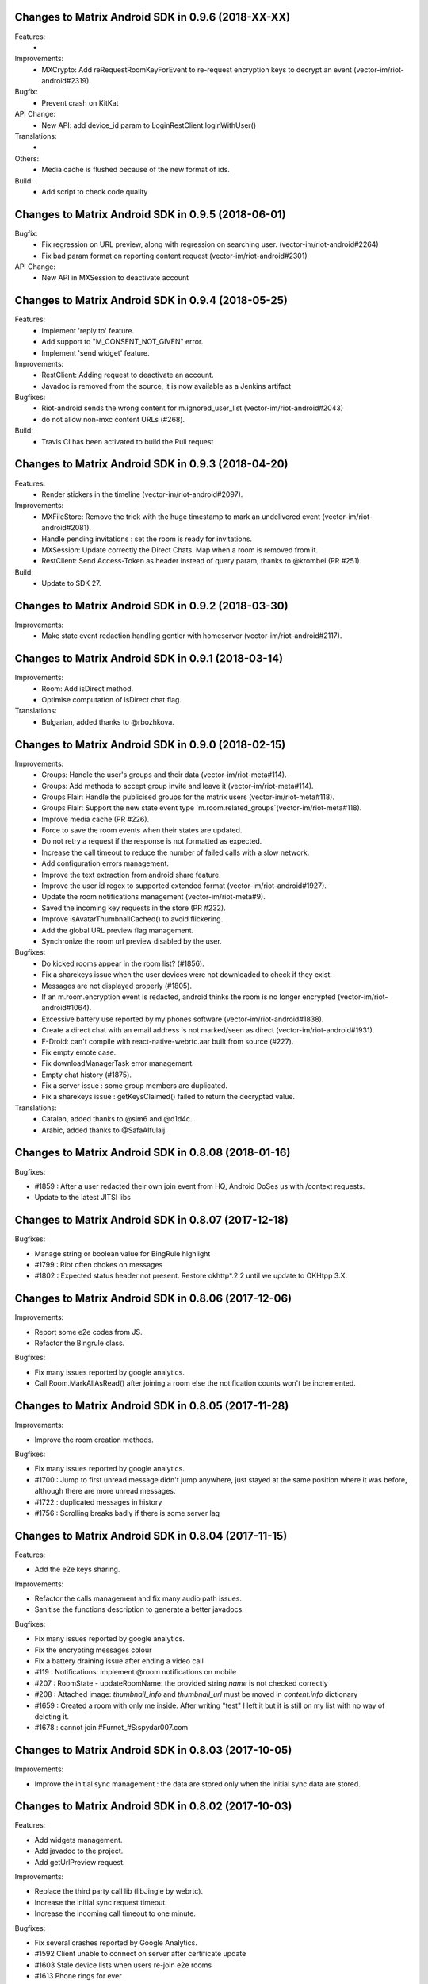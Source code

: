 Changes to Matrix Android SDK in 0.9.6 (2018-XX-XX)
=======================================================

Features:
 -

Improvements:
 - MXCrypto: Add reRequestRoomKeyForEvent to re-request encryption keys to decrypt an event (vector-im/riot-android#2319).

Bugfix:
 - Prevent crash on KitKat

API Change:
 - New API: add device_id param to LoginRestClient.loginWithUser()

Translations:
 -

Others:
 - Media cache is flushed because of the new format of ids.

Build:
 - Add script to check code quality

Changes to Matrix Android SDK in 0.9.5 (2018-06-01)
=======================================================

Bugfix:
 - Fix regression on URL preview, along with regression on searching user. (vector-im/riot-android#2264)
 - Fix bad param format on reporting content request (vector-im/riot-android#2301)

API Change:
 - New API in MXSession to deactivate account

Changes to Matrix Android SDK in 0.9.4 (2018-05-25)
=======================================================

Features:
 * Implement 'reply to' feature.
 * Add support to "M_CONSENT_NOT_GIVEN" error.
 * Implement 'send widget' feature.

Improvements:
 * RestClient: Adding request to deactivate an account.
 * Javadoc is removed from the source, it is now available as a Jenkins artifact

Bugfixes:
 * Riot-android sends the wrong content for m.ignored_user_list (vector-im/riot-android#2043)
 * do not allow non-mxc content URLs (#268).

Build:
 * Travis CI has been activated to build the Pull request

Changes to Matrix Android SDK in 0.9.3 (2018-04-20)
=======================================================

Features:
 * Render stickers in the timeline (vector-im/riot-android#2097).

Improvements:
 * MXFileStore: Remove the trick with the huge timestamp to mark an undelivered event (vector-im/riot-android#2081).
 * Handle pending invitations : set the room is ready for invitations.
 * MXSession: Update correctly the Direct Chats. Map when a room is removed from it.
 * RestClient: Send Access-Token as header instead of query param, thanks to @krombel (PR #251).
 
Build:
 * Update to SDK 27.

Changes to Matrix Android SDK in 0.9.2 (2018-03-30)
=======================================================

Improvements:
 * Make state event redaction handling gentler with homeserver (vector-im/riot-android#2117).

Changes to Matrix Android SDK in 0.9.1 (2018-03-14)
=======================================================

Improvements:
 * Room: Add isDirect method.
 * Optimise computation of isDirect chat flag.

Translations:
 * Bulgarian, added thanks to @rbozhkova.

Changes to Matrix Android SDK in 0.9.0 (2018-02-15)
=======================================================

Improvements:
 * Groups: Handle the user's groups and their data (vector-im/riot-meta#114).
 * Groups: Add methods to accept group invite and leave it (vector-im/riot-meta#114).
 * Groups Flair: Handle the publicised groups for the matrix users (vector-im/riot-meta#118).
 * Groups Flair: Support the new state event type `m.room.related_groups`(vector-im/riot-meta#118).
 * Improve media cache (PR #226).
 * Force to save the room events when their states are updated.
 * Do not retry a request if the response is not formatted as expected.
 * Increase the call timeout to reduce the number of failed calls with a slow network.
 * Add configuration errors management.
 * Improve the text extraction from android share feature.
 * Improve the user id regex to supported extended format (vector-im/riot-android#1927).
 * Update the room notifications management (vector-im/riot-meta#9).
 * Saved the incoming key requests in the store (PR #232).
 * Improve isAvatarThumbnailCached() to avoid flickering.
 * Add the global URL preview flag management.
 * Synchronize the room url preview disabled by the user.

Bugfixes:
 * Do kicked rooms appear in the room list? (#1856).
 * Fix a sharekeys issue when the user devices were not downloaded to check if they exist.
 * Messages are not displayed properly (#1805).
 * If an m.room.encryption event is redacted, android thinks the room is no longer encrypted (vector-im/riot-android#1064).
 * Excessive battery use reported by my phones software (vector-im/riot-android#1838).
 * Create a direct chat with an email address is not marked/seen as direct (vector-im/riot-android#1931).
 * F-Droid: can't compile with react-native-webrtc.aar built from source (#227).
 * Fix empty emote case.
 * Fix downloadManagerTask error management.
 * Empty chat history (#1875).
 * Fix a server issue : some group members are duplicated.
 * Fix a sharekeys issue : getKeysClaimed() failed to return the decrypted value.

Translations:
 * Catalan, added thanks to @sim6 and @d1d4c.
 * Arabic, added thanks to @SafaAlfulaij.

Changes to Matrix Android SDK in 0.8.08 (2018-01-16)
=======================================================

Bugfixes:

* #1859 : After a user redacted their own join event from HQ, Android DoSes us with /context requests.
* Update to the latest JITSI libs

Changes to Matrix Android SDK in 0.8.07 (2017-12-18)
=======================================================

Bugfixes:

* Manage string or boolean value for BingRule highlight
* #1799 : Riot often chokes on messages 
* #1802 : Expected status header not present. Restore okhttp*.2.2 until we update to OKHtpp 3.X.

Changes to Matrix Android SDK in 0.8.06 (2017-12-06)
=======================================================

Improvements:

* Report some e2e codes from JS.
* Refactor the Bingrule class.

Bugfixes:

* Fix many issues reported by google analytics.
* Call Room.MarkAllAsRead() after joining a room else the notification counts won't be incremented.

Changes to Matrix Android SDK in 0.8.05 (2017-11-28)
=======================================================

Improvements:

* Improve the room creation methods.

Bugfixes:

* Fix many issues reported by google analytics.
* #1700 : Jump to first unread message didn't jump anywhere, just stayed at the same position where it was before, although there are more unread messages.
* #1722 : duplicated messages in history 
* #1756 : Scrolling breaks badly if there is some server lag

Changes to Matrix Android SDK in 0.8.04 (2017-11-15)
=======================================================

Features:

* Add the e2e keys sharing.

Improvements:

* Refactor the calls management and fix many audio path issues.
* Sanitise the functions description to generate a better javadocs.

Bugfixes:

* Fix many issues reported by google analytics.
* Fix the encrypting messages colour
* Fix a battery draining issue after ending a video call
* #119 : Notifications: implement @room notifications on mobile
* #207 : RoomState - updateRoomName: the provided string `name` is not checked correctly
* #208 : Attached image: `thumbnail_info` and `thumbnail_url` must be moved in `content.info` dictionary
* #1659 : Created a room with only me inside. After writing "test" I left it but it is still on my list with no way of deleting it.
* #1678 : cannot join #Furnet_#S:spydar007.com

Changes to Matrix Android SDK in 0.8.03 (2017-10-05)
=======================================================

Improvements: 

* Improve the initial sync management : the data are stored only when the initial sync data are stored.


Changes to Matrix Android SDK in 0.8.02 (2017-10-03)
=======================================================

Features:

* Add widgets management.
* Add javadoc to the project.
* Add getUrlPreview request.

Improvements: 

* Replace the third party call lib (libJingle by webrtc).
* Increase the initial sync request timeout.
* Increase the incoming call timeout to one minute.

Bugfixes:

* Fix several crashes reported by Google Analytics.
* #1592 Client unable to connect on server after certificate update
* #1603 Stale device lists when users re-join e2e rooms 
* #1613 Phone rings for ever 


Changes to Matrix Android SDK in 0.8.01 (2017-09-04)
=======================================================

Improvements: 

* Remove useless resources
* Adapt the request timeouts to the network speed
* Disable the room state events saving / loading to reduce the used RAM.
* Use the data saver mode to perform the initial sync to reduce the loading time.
* Replace the timer by an alarm to manage the delay between two sync requests.
* Do not retry to send the call invitation if it fails.


Bugfixes:

* Fix many crashes
* Fix crashes when too many asynctasks was started.
* Improve the offline management to avoid sending an "online" status if the application is automatically restarted.
* #1467 : Rotating the device while an image is uploading inserts the image twice.
* #1548 : Unable to decrypt: encryption not enabled 


Changes to Matrix Android SDK in 0.8.00 (2017-08-01)
=======================================================

Features:

* Add the new users search API.
* Remove the default implementation of the messages adapter.
* Add a method to remove older medias.
* Add a beta data saver mode.

Improvements: 

* Improve the catchup synchronisation (reduce the number of stored events)
* Refactor the state events storage format to reduce its size.
* Improve the backward / fordward management to avoid having UI lags.

Bugfixes:

* fix many GA issues
* fix read markers issues.
* #1407 : Getting notifications for unrelated messages. 
* #1433 : Riot crashed while opening https://vector.im/develop/#/room/#kekistan:kek.community
* Fix the matrix items regex to support servers with port number (like $111:matrix.org:8080).


Changes to Matrix Android SDK in 0.7.15 (2017-07-25)
=======================================================

Bugfixes:

* Remove server catchup patch (i.e the sync requests were triggered until getting something).
  It used to drain battery on small accounts.
* Fix application resume edge cases (fdroid only)

Changes to Matrix Android SDK in 0.7.14 (2017-07-04)
=======================================================

Features:

* Add the read markers management 

Bugfixes:

* Fix many crashes reported by GA.
* #1297 : Event encrypting was stuck 
* #1331 : The Events service is properly restarted in some race conditions
* #1340 : sync is stuck after the application has been killed in background
* #1347 : Sign out from stopped home server crashes after trying for ages 
* #1371 : Endless trying to sync to the current state.
* #1390 : Phone went to sleep while uploading a photo. Now it cannot send the photo.
* #1392 : unexpected 'mention only" notification when the user name is disambiguoused 

Changes to Matrix Android SDK in 0.7.13 (2017-06-12)
=======================================================

Bugfixes:

* #1302 : No room / few rooms are displayed an application update / first launch

Changes to Matrix Android SDK in 0.7.12 (2017-06-08)
=======================================================

Bugfixes:

* #1291 : don't receive anymore notifications after updating to the 0.6.10 version
* #1292 : No more room after updating the application on 0.6.10 and killing it during the loading

Changes to Matrix Android SDK in 0.7.11 (2017-05-30)
=======================================================

Features:

* Add the new public rooms API.
* Add some languages support.
* Add Room.forget API.

Improvements: 

* Add a dedicated method to mark all messages as read.
* Ignore invalid avatarURL.
* Add plaftform flavor in the request user agent.
* Set the log timestamp to UTC.
* Move the room preview management in a dedicated thread to avoid UI thread lags.
* Improve the network connection detection.

Bugfixes:

* Issues reported by GA.
* Fix some registration issues.
* #1080 : The message sent with QuickReply is not added to the room history if the dedicated room activity is opened.
* #1093 : Cannot decrypt attachments on Android 4.2.X.
* #1129 : App-Name changed from "Riot" to "Matrix Android SDK"
* #1148 : Cannot login when the device language is set to turkish
* #1186 : Infinite back pagination whereas the app is in background
* #1210 : Please don't log encryption payloads in rageshakes.
* Fix double cryptostore  creation.
* Fix some crypto issues.

Changes to Matrix Android SDK in 0.7.10 (2017-03-15)
=======================================================

Features:

* Add the MSDISN support for the registration and the authentification (3Pid).
* Add the e2e keys import/export.
* Add some settings to send encrypted messages to veryfied devices only (for a dedicated room or any room).

Improvements: 

* Improve the session loading time.
* Add a callback to prevent sending messages to unknown devices.
* Add a custom user agent with the application / SDK version.
* Improve the audio attachments support

Bugfixes:

* Fix many cryptography issues.
* Fix many issues reported by GA.
* #929 : Retry schedule is too aggressive for arbitrary endpoints
* #938 : Unbanning users is broken
* #952 : Launch a call in a e2e and 1:1 room with unknown devices make the call fails.

Changes to Matrix Android SDK in 0.7.9 (2017-01-27)
=======================================================

Improvements: 

* Use the new contacts lookup request.

Bugfixes:

* #894 : matrix user id regex does not allow underscore in the name
* Fix backward compatibility issue.

Changes to Matrix Android SDK in 0.7.8 (2017-01-23)
=======================================================

Improvements: 

* Update the olm library.
* Improve the email bunch lookup method

Bugfixes:

* The users were not saved after the login. They were only saved after restarting the application.

Changes to Matrix Android SDK in 0.7.7 (2017-01-17)
=======================================================

Improvements: 

* Video call : The local preview is moveable.
* e2e : The e2e data is now saved synchronously to avoid not being able to read our own messages if the application crashes.
* Use a dedicated logger to avoid having truncated logs.

Bugfixes:

* Fix many crashes reported by Google Analytics.
* Update the olm library (fix the random string generation issue, invalid emoji support...).
* #816 : Custom server URL bug.
* #821 : Room creation with a matrix user from the contacts list creates several empty rooms.
* #841 : Infinite call ringing.

Changes to Matrix Android SDK in 0.7.5 (2016-12-19)
=======================================================

Improvements: 

* The e2e keys are sent by 100 devices chunk

Bugfixes:

* Several issues reported by GA.
* In some edge cases, the read all function does not clear the unread messages counters.

Changes to Matrix Android SDK in 0.7.4 (2016-12-13)
=======================================================

Improvements:

* Many e2e improvements
* Reduce the stores launching times.

Bugfixes:

* Several issues reported by GA.
* #374 : Check if Event.unsigned.age can be used to detect if the event is still valid. 
* #687 : User adress instead of display name in call event
* #723 : Cancelling download of encrypted image does not work

Changes to Matrix Android SDK in 0.7.3 (2016-11-24)
=======================================================

Improvements: 

* reduce the memory use to avoid having out of memory error.

Bugfixes:

* The rest clients did not with http v2 servers.

Changes to Matrix Android SDK in 0.7.2 (2016-11-23)
=======================================================

Features:

* Add room.isDirectChatInvitation method
* Send thumbnail for the image messages
* Update to the attachment encryptions V2

Improvements: 

* Improve the cryptostore management to avoid working on UI thread.
* Improve the crypto store to avoid application logout when the files are corrupted
* Update the olm lib.

Bugfixes:

* #680 : Unsupported TLS protocol version
* #731 : Crypto : Some device informations are not displayed whereas the messages can be decrypted.
* #739 : [e2e] Ringtone from call is different according to the encryption state of the room
* #742 : Unable to send messages in #megolm since build 810: Network error 

Changes to Matrix Android SDK in 0.7.1 (2016-11-21)
=======================================================

Improvements: 

* Improve the cryptostore management to avoid working on UI thread.

Bugfixes:

* Add try / catch block in JSonUtils methods (GA issues)

Changes to Matrix Android SDK in 0.7.0 (2016-11-18)
=======================================================

Features:

* Encryption
* DirectChat management
* Devices list management

Bugfixes:

* GA issues
* #529 : the unread notified messages are not properly cleared when the network connection is lost / unstable
* #540 : All the store data is lost if there is an OOM error while saving it.
* #546 : Invite a left user doesn't display his displayname.
* #558 ! Global search : the back pagination does not work anymore
* #561 : URLs containing $s aren't linkified correctly 
* #562 : Some redacted events were restored at next application launch
* #589 : Login as email is case sensistive 
* #590 : Email validation token is sent even to invalid emails 
* #602 : The 1:1 room avatar must be the other member avatar if no room avatar was set
* #611 : Remove display name event is blank 

Changes to Matrix Android SDK in 0.6.2 (2016-09-19)
=======================================================

Bugfixes:

* Ensure that ended calls are no more seen as active call.	
* #490 : Start a call conference and stop it asap don't stop it
* #501 : [VoIP] crash in caller side when a started video call is stopped asap.
* Some files were sent with an invalid mimetype text/uri-list.

Changes to Matrix Android SDK in 0.6.1 (2016-09-13)
=======================================================

Features:

* #406 : Chat screen: New message(s) notification
* #465 : Chat screen: disable auto scroll to bottom on keyboard presentation 


Bugfixes:

* #386 : Sender picture missing in notification
* #396 : Displayed name should be consistent for all events 
* #397 : Generated avatar should be consistent for all events 
* #404 : The message displayed in a room when a 3pid invited user has registered is not clear 
* #407 : Chat screen: The read receipts from the conference user should be ignored
* #415 : Room Settings: some addresses are missing
* #439 : add markdown support for emotes 
* #445 : Unable to join federated rooms with Android app 
* #455 : Until e2e is impl'd, encrypted msgs should be shown in the UI as unencryptable warning text 
* #473 : Huge text messages are not rendered on some android devices

Changes to Matrix Android SDK in 0.6.0 (2016-08-11)
=======================================================

Improvements:

* #351 : VoIP Checklist (add the end of call reason, receive a call while already in call).

Features:

* Add the attachment upload/download detailled information (progress, mean bitrate, estimated remaining time...)
* Add the conference call management.

Bugfixes:

* #290 : Redacting membership events should immediately reset the displayname & avatar of room members
* #320 : Sanitise the logs to remove private data
* #330 : some medias are not downloadable
* #352 : some rooms are not displayed in the recents when the 10 last messages are redacted ones after performing an initial sync 
* #358 : Update the event not found message when clicking on permalink
* #359 : Redacting a video during sending goes wrong 
* #364 : Profile changes shouldn't reorder the room list.

Changes to Matrix Android SDK in 0.5.9 (2016-07-19)
=======================================================

Features:

* The room ids, the room aliases, the event ids are now clickable.

Bugfixes:

* Update the background color of the markdown code.
* #297 : Redact avatar / name update event should remove them from the room history.
* #318 : Some member avatars are wrong.

Changes to Matrix Android SDK in 0.5.8 (2016-07-11)
=======================================================

Improvements:

* Improve file extension retrieving.
* Update to gradle 1.5.0
* Image message in the recents page: display the filename when it is known instead of XX sent an image.

Features:

* Add the requests to add/remove aliases to/from a room aliases.

Bugfixes:

* #262 : The app should not display <img> from HTML formatted_body
* #263 : redactions shouldn't hide auth events (eg bans) from the timeline. they should only hide the human readable bits of content
* #265 : vector-android seems to use display names for join/part when in a room, but not in the latest message display in the rooms list.
* #271 : Accepting an invite does not get full scrollback.

Changes to Matrix Android SDK in 0.5.7 (2016-06-21)
=======================================================

Improvements:

* The room visibility messages are displayed in the room history.
* Do not refresh the turn servers if the HS does not support it.
* RoomState : The events_default and users_default default values are now 0.

Features:

* Add some new room settings management (list in Directory, room access, room history)
* The background sync timeout is now configurable.
* A sleep can be defined between two sync requests.

Bugfixes:

* #206 : There is no space between some avatars (unexpected avatar).
* GA issue : EventTimeLine.mDataHandler is empty whereas it should be.
* onInvalidToken should not be triggered when MatrixError.FORBIDDEN is received.
* #186 : Start chat with a member should use the latest room instead of the first found one.
* Fix a crash with JingleCall class (when the libs are not found on the device).
* The room object was not always initialized when MessagesAdapter is created (tap on a notication whereas the client is not launched).
* Fix a crash when an incoming call is received and the dedicated permissions are not granted.

Changes to Matrix Android SDK in 0.5.6 (2016-06-07)
=======================================================

Bugfixes:

* issue #176 Update the notification text when invited to a chat 
* issue #194 Public room preview : some public rooms have no display name
* issue #180 Some invited emails are stuck (invitation from a non matrix user)
* issue #175 The notifications settings should be dynamically refreshed
* issue #190 Room invitation push rules is disabled for a new account on android but enabled on the webclient interface

Changes to Matrix Android SDK in 0.5.5 (2016-06-03)
=======================================================

Improvements:

* The "table" markdown were badly displayed : use the default Html render
* Remove useless roomSummary error traces (not supported event type)
* Add missing fields in PublicRoom

Features:

* Add ignore users feature.
* Add an API to retrieve the pusher
* Add the room preview management

Bugfixes:

* Fixes several crashes reported by GA.
* Incoming call did not trigger any pushes.

Changes to Matrix Android SDK in 0.5.4 (2016-05-11)
=======================================================

Improvements:

* Add a method to retrieve the SDK version programmatically.
* Add an error callback in the media downloader.
* Improve the room history back pagination management.
* Add method to customize the highlighted pattern in a message.
* Refresh automatically the user account information to avoid having staled one.
* Mark as sent a message when the SEND request succeeds (do not wait anymore the server acknowledge).
* Simplify the room messages layout.
* Add Room.isEventRead to tell if an event has been read.
* Highlight a message if its content fullfills a push rule.
* The room member events are not anymore counted as unread messages
* The messages resending code is factorized in MatrixMessagesListFragment.
* Improve the message html display.
* Warn the application when the credentials are not anymore valid.
* Fix some memory leaks
* Improve the room activity rendering
* Room member events should not be displayed with sender.
* Increase the image thumbnail.

Features:

* Add the currently_active field to User.
* The messages search is now done on server side.
* Add the email login support.
* Add the message context management.
* Add the 3rd party invitation
* Add the markdown support.
* Add the new registration process support.
* Add the emails binding
* Add reset password

Bugfixes:

* The bing rules were sometines not initialized after the application launch.
* SYAND-90 The very first pagination jumps the scroll bar.
* The room spinner was sometime stuck.
* The presense was sometimes invalid.
* MXMediasCache : delete the destinated file if it already exists.
* The back pagination was sometimes stuck after a network error.
* Texts sizes are now defined in SD instead of DP.
* The medias message sending did not work properly when the application was in background.
* Fix an issue when a room is left, joined, left and joined again.
* The account info was sometimes resetted after receiving a membership event.
* The filestore was not really cleared after a logout.
* Fix an infinite back pagination while rotating the device.
* Fix a crash when jingle_peerconnection.so is not found.
* The network connection listener did not manage properly the data connection lost.


Changes to Matrix Android SDK in 0.5.3 (2016-02-16)
=======================================================

Improvements:

 * The read receipts are displayed for outgoing and incoming messages.
 * The room members search methods have been improved.
 * The user account data is updated at application launch and resume to speed up account update.
 * The server sync methods are not anymore called in the IU thread.
 * Updates to support the renamed JSON fields (server update).
 * Reduce the number of room backpagination requests when reaching the room history top.

Features:

 * Add new server synchronisation.
 * Add room tags support.
 * Add the mute room notifications methods.
 * Add the remote text search method. 

Bugfixes:

 * Some member avatars were not properly retrieved.
 * The read receipts were not properly saved.
 * The room loading spinner was sometimes stuck when joining a room.
 * Some redacted events were wrongly displayed in the recents (e.g. John:null).
 * Do not try to download an invalid media at each room refresh.
 * A full sync was triggered after failing to send some messages.
 * Fix a null pointer while refresh the messages fragment.
 * Some redacted events were displayed as echoed one (light gray).
 * Fixed some leave - join - leave - join issues.

Changes to Matrix Android SDK in 0.5.2 (2015-11-20)
===================================================

Improvements:

 * Now supports setting a default alias for rooms
 * Rooms can now clear or set ACLs for scrollback 
 * Better SSL support for older devices
 * Improved the recent events display
 * Improved scrolling and update after screen rotation

Features:

 * Read receipts!
 * Added refresh_token support

Bug fixes:

 * Fixed a case where the user got randomly logged out
 * Fixed echo during Android<->Android VOIP calls 

Changes in Matrix Android SDK in 0.5.1 (2015-09-30)
===================================================

Improvements:

 * Add support of file:// in mediaCacheFile.
 * Many UI classes are more customisable (click management, UI fields…).
 * The catchup time should be shorter.
 * The room catchup can be performed while search a pattern.
 * MXFileStore : some files are zipped to reduce the used storage space and to reduce saving time.
 * MXFileStore : Saving thread is now a low priority thread.

Features:

 * Add video and location messages support
 * Add self signed cert support.


Bug fixes:

 * The event lifetime parameter was not checked.
 * The application used to crash while starting a voice/video with a device with no camera or no front camera.
 * Many crashes while logging out.

Changes in Matrix Android SDK in 0.4.4 (2015-09-07)
===================================================

Improvements:

 * Add assert to avoid using released session
 * The RespAdapter callbacks are called in try/catch block to avoid crashing the application.
 * Get thumbnail bitmap file from URL.
 * Share the lastactive delay to string method.
 * Ignore presence events until the initial presences refresh is done.
 * GCM registration : Add the append field management.
 * Add a message header to the room items.
 * The network events are not anymore managed with the pause/unpause commands.
 * Reduce the number of messageAdapter refreshes.
 * The text selection in a chat message is disabled to avoid flickering with long taps. 
 * Allow click on any textual event to copy its content.
 * Update the transaction id for unsent messages.
 * Increase the max number of events stored by room to avoid trigger network requests.
 * room::requestHistory provides 20 events per requests. Room class buffers the storage events to avoid having a huge bunch of events.
 * Improve the storage events management.

Features:

 * Voice/Video call management.

Bug fixes:

 * The displayname was not initialized if the settings page was not opened once.
 * Add mFileStoreHandler sanity check (GA issues).
 * Highlight messages with displayname / userID in room instead of using the push rules.
 * Fix a GA crash while listing the public rooms.
 * Fix a GA crash while listing room members list.
 * Fix a GA crash with caseInsensitiveFind use (empty string case).
 * Fix a GA crash when maxPowerLevel is set to 0.
 * The rooms deletion use to crash the application in some race conditions.
 * The room joining was not properly dispatched when done from another device.
 * The avatar and displayname udpates were not properly saved.
 * The messages are sent with PUT instead of POST to avoid duplicated messages.
 * In some race conditions, the user profile was not properly updated.
 * SYAND-95 Tap on displayname to insert into textbox as poor's man autocomplete
 * SYAND-102 Accepted room invites not properly resolved.


Changes in Matrix Android SDK in 0.4.3 (2015-07-07)
===================================================

Improvements:

 * Display the members presence in the chat activity.


Bug fixes:

 * The 0.4.2 update used to display an empty history.


Changes in Matrix Android SDK in 0.4.2 (2015-07-06)
===================================================

Improvements:

 * Improve the room members listing (it used to be very slow on huge rooms like Matrix HQ).
 * Display the server error messages when available.
 * Multi servers management.
 * Update to the latest robolectric.
 * Add filename param into the media post request to have a valid name while saving with the web client.


Features:

 * Bing rules can now be updated on the client.

Bug fixes:

 * Some rooms were not joined because the roomIds were URL encoded.
 * SYAND-91 : server is not federating - endless load of public room list.
 * Back pagination was sometimes broken with “Invalid token” error. The client should clear the application cache (settings page).
 * The application used to crash when there was an updated of room members meanwhile others members listing action.
 * Thread issue in MXFileStore.

Changes in Matrix Android SDK in 0.4.1 (2015-06-22)
===================================================

Improvements:

 * Automatically resend failed medias.

Bug fixes:

 * The matrixMessagesFragment was not properly restarted after have been killed by a low memory.
 * The emotes were not properly displayed.
 * The dataHandler field was not set for "myUser" so displayName update was not properly managed.


Changes in Matrix Android SDK in 0.4.0 (2015-06-19)
===================================================

The SDK and the console application are now split into two git projects.

https://github.com/matrix-org/matrix-android-sdk : The matrix SDK
https://github.com/matrix-org/matrix-android-console : The console application.
Thus, it would be easier to implement a new application.


Improvements:

 * Move AutoScrollDownListView from console to the SDK.
 * Image resizing : use inSampleSize instead of decompressing the image in memory.
 * The image cache should not stored large and very large images.
 * Rotate image with exif if the device has enough memory.
 * Enable largeHeap to be able to manage large images.
 * Move ImageUtils from console to the SDK.
 * Each account has its own medias directory (except the member thumbnails).
 * Update the media file name computation to ensure its uniqueness.
 * The media download & upload progress is more linear.
 * Remove the presence and typing events while processing the first events request after application launch.
 * Add onLiveEventsChunkProcessed callback : it is triggered when a bunch of events is managed.
 * IconAndTextAdapter customization. 

Features:

 * Add MXFileStore : The data is now saved in a filesystem cache. It improves the application launching time.
                     The sent messages are also stored when the device is offline.
 * Add GCM registration to a third party server.


Bug fixes:

 * The media download could be stuck on bad/slow network connection.
 * On kitkat or above, the image thumbnails were not properly retrieved.
 * SYAND-80 : image uploading pie chart lies.


Changes in Matrix Android SDK in 0.3.1 (2015-04-24)
===================================================

-----
 SDK
-----
Improvements:

 * Move RoomSummaryAdapter from the application  to the SDK.
 * Move RoomMembersAdapters from the application to the SDK..
 * Large file upload did not warn the user that the media was too large.
 * Do not restart the events listener each 10s if there is no available network. Wait that a network connection is retrieved.

Features:

 * Add multi-accounts management.

Bug fixes:

 * Some unsent messages were not properly automatically resent.
 * The content provider did not provide the mimetype.
 * The application used to randomly crashed on application when there was some network issues.
 * The duplicated member events were not removed;
 * Live state : the left/banned thumbnails were lost.
 * Join a room on the device did not warn the application when the initial sync was done.

-----------------
 Matrix Console
-----------------
Improvements:

 * Re-order the room actions : move from a sliding menu to a standard menu.
 * Do not refresh the room when the application is in background to reduce battery draining.
 * The notice messages are merged as any other messages.
 * Re-order the members list (join first, invite, leave & ban).

Features:

 * Applications can share medias with Matrix Console with the "<" button.
 * Matrix console can share medias with third party applications like emails.
 * A message can be forwarded to an existing room or to a third party application.
 * The images are not anymore automatically saved when displayed in fullscreen : there is a new menu when tapping on the message. (The media mud have been downloaded once).
 * Add multi-accounts management. Create/Join a room require to select an account.
 * Some push notifications were not triggered when the application was in background.

Bug fixes:

 * A selected GIF image was transformed into a JPG one.
 * The room name was sometimes invalid when the user was invited.
 * SYAND-68 : No hint on display name in settings
 * SYAND-69 : Avatar section in settings
 * SYAND-71 : Cannot view message details of a join.
 * SYAND-72 When an user updates their avatar, the timeline event for the change should reflect the update. 
 * The room cached data was not removed after leaving it.
 * The member display name did not include the matrix Id if several members have the same display name.
 * On some devices, invite members by matrix ID did not work properly because some spaces are automatically appended after a semicolon.


Changes in Matrix Android SDK in 0.3.0 (2015-04-10)
===================================================

-----
 SDK
-----
Improvements:

 * Any request is automatically resent until it succeeds (with a 3 minutes timeline).
 * Remove the dataHandler listeners when logging out to avoid getting unexpected callback call.

-----------------
 Matrix Console
-----------------
Improvements:

 * Add the image watermarks
 * Display the members count in the members list.
 * Can invite several users from the known members list or from their user ids.
 * Hide the image icon until it is fully loaded.
 * Add the hardware search button management (e.g. motorola RAZR).
 * Improve many dialogs (room creation, invitation..).
 * Display leaving rooms.
 * Can send several files at once.
 * Make GCM receiver display notifications and move to own package.
 * Make RoomActivity start the event stream.
 * Add app-global GcmRegistrationManager to register for push services.
 * The bug report contains more details.
 * Add some sliding menus.
 * Include room name in message notifications.
 * Room name will be picked up if passed to GcmIntentService.
 * Add an inliner image preview before sending the message.
 * Ensure that the login parameters are only on one line.
 * Add basic support for Android Auto.
 * Remove tag from notifications (to maintain current behaviour on phones)
 * Scroll the history to the bottom when opening the keyboard.
 * Remove some tags in the logs to avoid displaying the accesstoken.

Features:

 * Supoort Android Lollipop. 
 * Use the material design support.
 * Add the contacts support.
 * Manage the new push rules.
 * Factors the message adapter and fragments to be able to create some new ones without copying too many code.

Bug fixes:

 * SYAND-46 : Crash on launch on my S4 running Android 4.
 * SYAND-51 : New room subscription did not occur in android app.
 * SYAND-54 : Images should be available in gallery apps.
 * SYAND-55 : share multiple images at once.
 * SYAND-58 : scroll in "Invite known user”.
 * SYAND-60 : ” Leave room" should be renamed when you are the latest user in the room.
 * SYAND-62 : Android doesn't seem to specify width/height metadata for images it sends.
 * SYAND-64 : Room name on recents doesn't update.
 * SYAND-65 : Recent entries when leaving rooms
 * SYAND-66 : Auto-capitalisation is not turned on for the main text entry box.
 * SYAND-67 : Screen doesn't turn on for incoming messages.
 * The unread messages counter was invalid after leaving a room.
 * The client synchronisation was not properly managed when the account was shared on several devices.
 * Fix many application crashes while leaving a chat or logging out.
 * The room summaries were not properly sorted when a message sending failed.
 * Some images were partially displayed.
 * The emotes were drawn in magenta.
 * Stop the events thread asap when logging out and ignore received events.
 * Some unexpected typing events were sent.
 * The time zone updates were not properly managed.

Changes in Matrix Android SDK in 0.2.3 (2015-03-10)
===================================================

-----
 SDK
-----
  
-----------------
 Matrix Console
-----------------
Improvements:

 * Avoid refreshing the home page when it is not displayed.
 * Display a piechart while uploading a media.
 * Refresh the display when some messages are automatically resent (after retrieving a data network connection for example).
 * Update the user rename message to be compliant with the web client.
 * Use the local media files instead of downloading them when they are acknowledged (messages sending).
 * Create a medias management class.
 * Display the offline status in the members list.
 * Avoid creating new homeActivity instance when joining a room from member details sheet.
 * The public rooms list are now saved in the bundle state : it should avoid having a spinner when rotated the device.
 * The animated GIFs are now supported.

Features:

 * Add the rate limits error management. The server could request to delay the messages sending because they were too many messages sent in a short time (to avoid spam).
 * Can take a photo to send it.
 * A chat room page is automatically paginated to fill. It used to get only the ten latest messages : it displayed half filled page on tablet.
 * Add the sending failure reason in the message details (long tap on a message, “Message details”).
 * The user is not anymore notified it the push rules are not fulfilled.
 * Add some room settings (Display all events, hide unsupported events, sort members by last seen time, display left members, display public rooms in the home page).
 * Add various accessibility tweaks.

Bug fixes:

 * The media downloads/uploads were sometimes stuck.
 * The private room creation was broken.
 * SYAND-33 : number of unread messages disappears when entering another room.
 * The RoomActivity creation used to crash when it was cancelled because the Room id param was not provided.
 * The client used to crash when the home server was invalid but started with http.
 * The account creation used to fail if the home server had a trailing slash.
 * SYAND-44 In progress text entry could be saved across crashes.
 * SYAND-38 Inline image viewer in Android app.


Changes in Matrix Android SDK in 0.2.2 (2015-02-27)
===================================================

-----
 SDK
-----

-----------------
 Matrix Console
-----------------
Improvements:

 * Exif management : the uploaded image is rotated according to the exif metadata (if the device has enough free memory).
 * Add a piechart while downloading an image 
 * Add JSON representation of a message (tap on its row, “Message details”
 * The public rooms list is now sorted according to the number of members.

Features:

 * Add configuration and skeleton classes for receiving GCM messages
 * Add REST client for pushers API with add method for HTTP pushers.
 * Add the account creation.

Bug fixes:

 * Reset the image thumbnail when a row is reused.
 * SYAND-30 Notification should be away when entering a room.
 * Some images thumbnails were downloaded several times.
 * Restore the foreground service
 * The medias cache was not cleared after logging out.
 * The client crashed when joining #anime:matrix.org.
 * SYAND-29 Messages in delivery status are not seen
 * Some user display names were their matrix IDs.
 * The room name/ topic were invalid when inviting to a room.



Changes in Matrix Android SDK in 0.2.1 (2015-02-20)
===================================================

-----
 SDK
-----

Features:

 * Add a network connection listener.
 * Unsent messages are automatically resent when a network connection is retrieved.

-----------------
 Matrix Console
-----------------
Improvements:

 * There is no more alert dialog when receiving a new message. They are always displayed in the notifications list.
 * Tap on a member thumbnail opens a dedicated.
 * The message timestamps are always displayed. They used to be displayed/hidden when tapping on the other avatar side.
 * The unsent messages were not saved in the store when leaving a room view.
 * Display a spinner while joining / catching up a room.
 * Unsent images can now be resent. They used to be lost.
 * Add "mark all as read" button.
 * Can select text in a message.
 * A room is highlighted in blue if your display name is in the unread messages.
 * Add support to the identicon server (it displayed squared avatar when the member did not define one).
 * The notifications can be enlarged to display the message with more than one line.
 * Replace the notification icon by a matrix one.

Features:

 * Add the command lines support (see the settings page to have the available command list).
 * Add the typing notifications management.
 * SYAND-24 Respond to IMs directly from push.	

Bug fixes:

 * The image upload failed when using G+-Photos app.
 * Correctly set Content-Length when uploading resource in ContentManager.
 * The user profile was never refreshed when opening the settings activity.
 * The push-rules were not refreshed when the application was debackgrounded.
 * The notice messages (e.g. “Bob left…”) are not anymore merged.
 * Unban was displayed instead of “kicked” in the notice events.
 * The room header was not refreshed when joining a room.
 * The notice events were not summarised in the recents view.
 * The image messages were not properly summarized in the recents.
 * Use scale instead of crop to request thumbnails from content API.
 * Size thumbnail in image message dependent on the size of the view.
 * Joining a room used to perform two or three sync requests.
 * The sound parameter of the push notifications was not managed.
 * SYAND-16 : No feedback when failing to login.
 * SYAND-19 : “My rooms” doesn’t display UTF-8 correctly
 * SYAND-25 : Issues showing the home screen with self-build android app.
 * SYAND-26 : can’t highlight words in message.
 
 
Changes in Matrix Android SDK in 0.2.0 (2015-02-09)
===================================================

-----
 SDK
-----

Features:

 * Added basic support for redacted messages.
 * Added bing rules support.

-----------------
 Matrix Console
-----------------
Improvements:

 * Room messages are merged
 * The oneself messages are displayed at screen right side
 * The images are cached to improve UX.
 * Redacted messages support.
 * The rooms list displays the private and the public ones.  
 * Can search a room by name.
 * The unread messages count are displayed.

Features:

 * Add rageshake to submit a bug report

 Bug fixes:
 
 * SYAND-17 Crash on login on master
 
